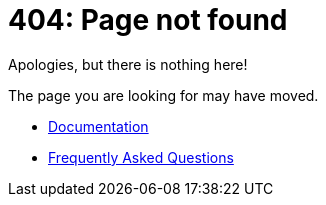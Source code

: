 404: Page not found
===================

Apologies, but there is nothing here!

The page you are looking for may have moved.

* link:/documentation[Documentation]
* link:/faq[Frequently Asked Questions]
